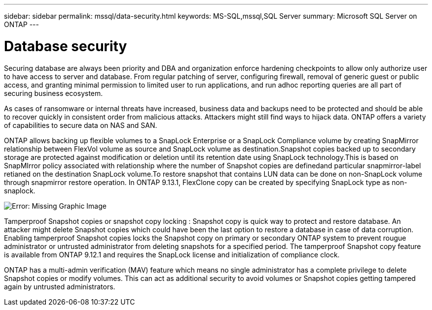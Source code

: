 ---
sidebar: sidebar
permalink: mssql/data-security.html
keywords: MS-SQL,mssql,SQL Server
summary: Microsoft SQL Server on ONTAP
---

= Database security

Securing database are always been priority and DBA and organization enforce hardening checkpoints to allow only authorize user to have access to server and database. From regular patching of server, configuring firewall, removal of generic guest or public access, and granting minimal permission to limited user to run applications, and run adhoc reporting queries are all part of securing business ecosystem. 

As cases of ransomware or internal threats have increased, business data and backups need to be protected and should be able to recover quickly in consistent order from malicious attacks. Attackers might still find ways to hijack data.
ONTAP offers a variety of capabilities to secure data on NAS and SAN.

ONTAP allows backing up flexible volumes to a SnapLock Enterprise or a SnapLock Compliance volume by creating SnapMirror relationship between FlexVol volume as source and SnapLock volume as destination.Snapshot copies backed up to secondary storage are protected against modification or deletion until its retention date using SnapLock technology.This is based on SnapMIrror policy associated with relationship where the number of Snapshot copies are definedand particular snapmirror-label retianed on the destination SnapLock volume.To restore snapshot that contains LUN data can be done on non-SnapLock volume through snapmirror restore operation. In ONTAP 9.13.1, FlexClone copy can be created by specifying SnapLock type as non-snaplock.

image:./media/snap_snaplock.png[Error: Missing Graphic Image]

Tamperproof Snapshot copies or snapshot copy locking : Snapshot copy is quick way to protect and restore database. An attacker might delete Snapshot copies which could have been the last option to restore a database in case of data corruption. Enabling tamperproof Snapshot copies locks the Snapshot copy on primary or secondary ONTAP system to prevent rougue administrator or untrusted administrator from deleting snapshots for a specified period. The tamperproof Snapshot copy feature is available from ONTAP 9.12.1 and requires the SnapLock license and initialization of compliance clock.

ONTAP has a multi-admin verification (MAV) feature which means no single administrator has a complete privilege to delete Snapshot copies or modify volumes. This can act as additional security to avoid volumes or Snapshot copies getting tampered again by untrusted administrators.